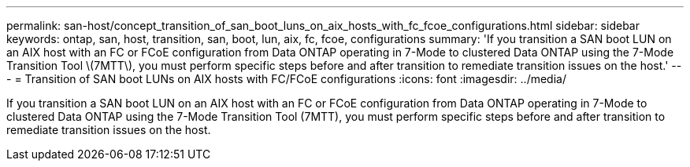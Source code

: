 ---
permalink: san-host/concept_transition_of_san_boot_luns_on_aix_hosts_with_fc_fcoe_configurations.html
sidebar: sidebar
keywords: ontap, san, host, transition, san, boot, lun, aix, fc, fcoe, configurations
summary: 'If you transition a SAN boot LUN on an AIX host with an FC or FCoE configuration from Data ONTAP operating in 7-Mode to clustered Data ONTAP using the 7-Mode Transition Tool \(7MTT\), you must perform specific steps before and after transition to remediate transition issues on the host.'
---
= Transition of SAN boot LUNs on AIX hosts with FC/FCoE configurations
:icons: font
:imagesdir: ../media/

[.lead]
If you transition a SAN boot LUN on an AIX host with an FC or FCoE configuration from Data ONTAP operating in 7-Mode to clustered Data ONTAP using the 7-Mode Transition Tool (7MTT), you must perform specific steps before and after transition to remediate transition issues on the host.
